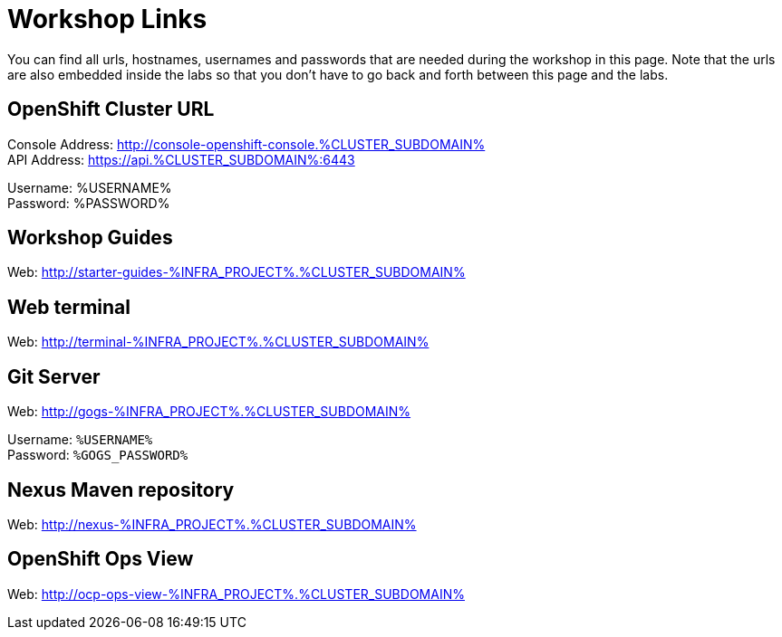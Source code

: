 = Workshop Links
:navtitle: Workshop Links

You can find all urls, hostnames, usernames and passwords that are needed during the workshop in this page. Note that the urls are also embedded inside the labs so that you don't have to go back and forth between this page and the labs.

[#openshift_cluster_url]
== OpenShift Cluster URL

Console Address: http://console-openshift-console.%CLUSTER_SUBDOMAIN% +
API Address: https://api.%CLUSTER_SUBDOMAIN%:6443 +

Username: %USERNAME% + 
Password: %PASSWORD% +


[#workshop_guides]
== Workshop Guides

Web: http://starter-guides-%INFRA_PROJECT%.%CLUSTER_SUBDOMAIN%

[#web_terminal]
== Web terminal

Web: http://terminal-%INFRA_PROJECT%.%CLUSTER_SUBDOMAIN%

[#git_server]
== Git Server

Web: http://gogs-%INFRA_PROJECT%.%CLUSTER_SUBDOMAIN%

Username: `%USERNAME%` + 
Password: `%GOGS_PASSWORD%` + 

[#nexus_maven_repository]
== Nexus Maven repository

Web: http://nexus-%INFRA_PROJECT%.%CLUSTER_SUBDOMAIN%

[#openshift_ops_view]
== OpenShift Ops View

Web: http://ocp-ops-view-%INFRA_PROJECT%.%CLUSTER_SUBDOMAIN%